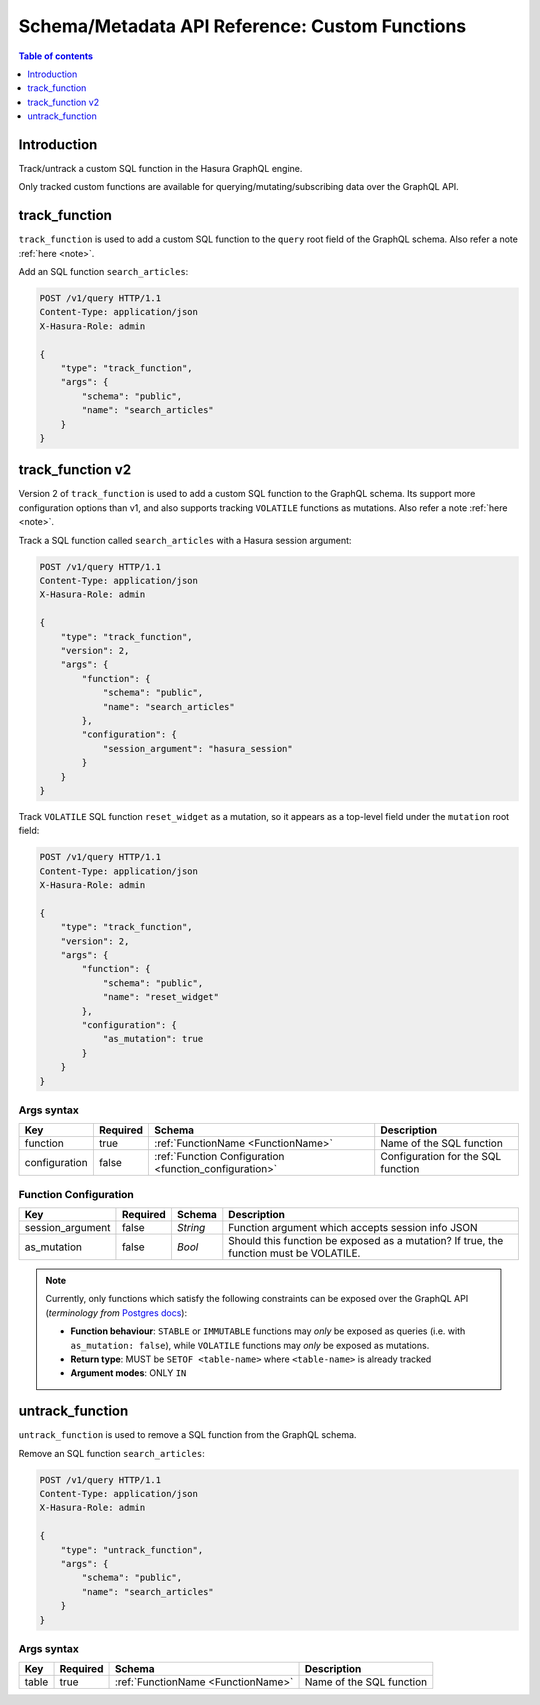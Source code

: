 .. meta::
   :description: Manage custom functions with the Hasura schema/metadata API
   :keywords: hasura, docs, schema/metadata API, API reference, custom function

.. _api_custom_functions:

Schema/Metadata API Reference: Custom Functions
===============================================

.. contents:: Table of contents
  :backlinks: none
  :depth: 1
  :local:

Introduction
------------

Track/untrack a custom SQL function in the Hasura GraphQL engine.

Only tracked custom functions are available for querying/mutating/subscribing data over the GraphQL API.

.. _track_function:

track_function
--------------

``track_function`` is used to add a custom SQL function to the ``query`` root field of the GraphQL schema.
Also refer a note :ref:`here <note>`.

Add an SQL function ``search_articles``:

.. code-block:: http

   POST /v1/query HTTP/1.1
   Content-Type: application/json
   X-Hasura-Role: admin

   {
       "type": "track_function",
       "args": {
           "schema": "public",
           "name": "search_articles"
       }
   }

.. _track_function_v2:

track_function v2
-----------------

Version 2 of ``track_function`` is used to add a custom SQL function to the GraphQL schema.
Its support more configuration options than v1, and also supports tracking
``VOLATILE`` functions as mutations.
Also refer a note :ref:`here <note>`.

Track a SQL function called ``search_articles`` with a Hasura session argument:

.. code-block:: http

   POST /v1/query HTTP/1.1
   Content-Type: application/json
   X-Hasura-Role: admin

   {
       "type": "track_function",
       "version": 2,
       "args": {
           "function": {
               "schema": "public",
               "name": "search_articles"
           },
           "configuration": {
               "session_argument": "hasura_session"
           }
       }
   }

Track ``VOLATILE`` SQL function ``reset_widget`` as a mutation, so it appears
as a top-level field under the ``mutation`` root field:

.. code-block:: http

   POST /v1/query HTTP/1.1
   Content-Type: application/json
   X-Hasura-Role: admin

   {
       "type": "track_function",
       "version": 2,
       "args": {
           "function": {
               "schema": "public",
               "name": "reset_widget"
           },
           "configuration": {
               "as_mutation": true
           }
       }
   }

.. _track_function_args_syntax_v2:

Args syntax
^^^^^^^^^^^

.. list-table::
   :header-rows: 1

   * - Key
     - Required
     - Schema
     - Description
   * - function
     - true
     - :ref:`FunctionName <FunctionName>`
     - Name of the SQL function
   * - configuration
     - false
     - :ref:`Function Configuration <function_configuration>`
     - Configuration for the SQL function

.. _function_configuration:

Function Configuration
^^^^^^^^^^^^^^^^^^^^^^

.. list-table::
   :header-rows: 1

   * - Key
     - Required
     - Schema
     - Description
   * - session_argument
     - false
     - `String`
     - Function argument which accepts session info JSON
   * - as_mutation
     - false
     - `Bool`
     - Should this function be exposed as a mutation? If true, the function must be VOLATILE.

.. _note:

.. note::

   Currently, only functions which satisfy the following constraints can be exposed over the GraphQL API
   (*terminology from* `Postgres docs <https://www.postgresql.org/docs/current/sql-createfunction.html>`__):

   - **Function behaviour**: ``STABLE`` or ``IMMUTABLE`` functions may *only* be exposed as queries 
     (i.e. with ``as_mutation: false``), while ``VOLATILE`` functions may *only* be exposed as mutations.
   - **Return type**: MUST be ``SETOF <table-name>`` where ``<table-name>`` is already tracked
   - **Argument modes**: ONLY ``IN``

.. _untrack_function:

untrack_function
----------------

``untrack_function`` is used to remove a SQL function from the GraphQL schema.

Remove an SQL function ``search_articles``:

.. code-block:: http

   POST /v1/query HTTP/1.1
   Content-Type: application/json
   X-Hasura-Role: admin

   {
       "type": "untrack_function",
       "args": {
           "schema": "public",
           "name": "search_articles"
       }
   }

.. _args_syntax:

Args syntax
^^^^^^^^^^^

.. list-table::
   :header-rows: 1

   * - Key
     - Required
     - Schema
     - Description
   * - table
     - true
     - :ref:`FunctionName <FunctionName>`
     - Name of the SQL function
